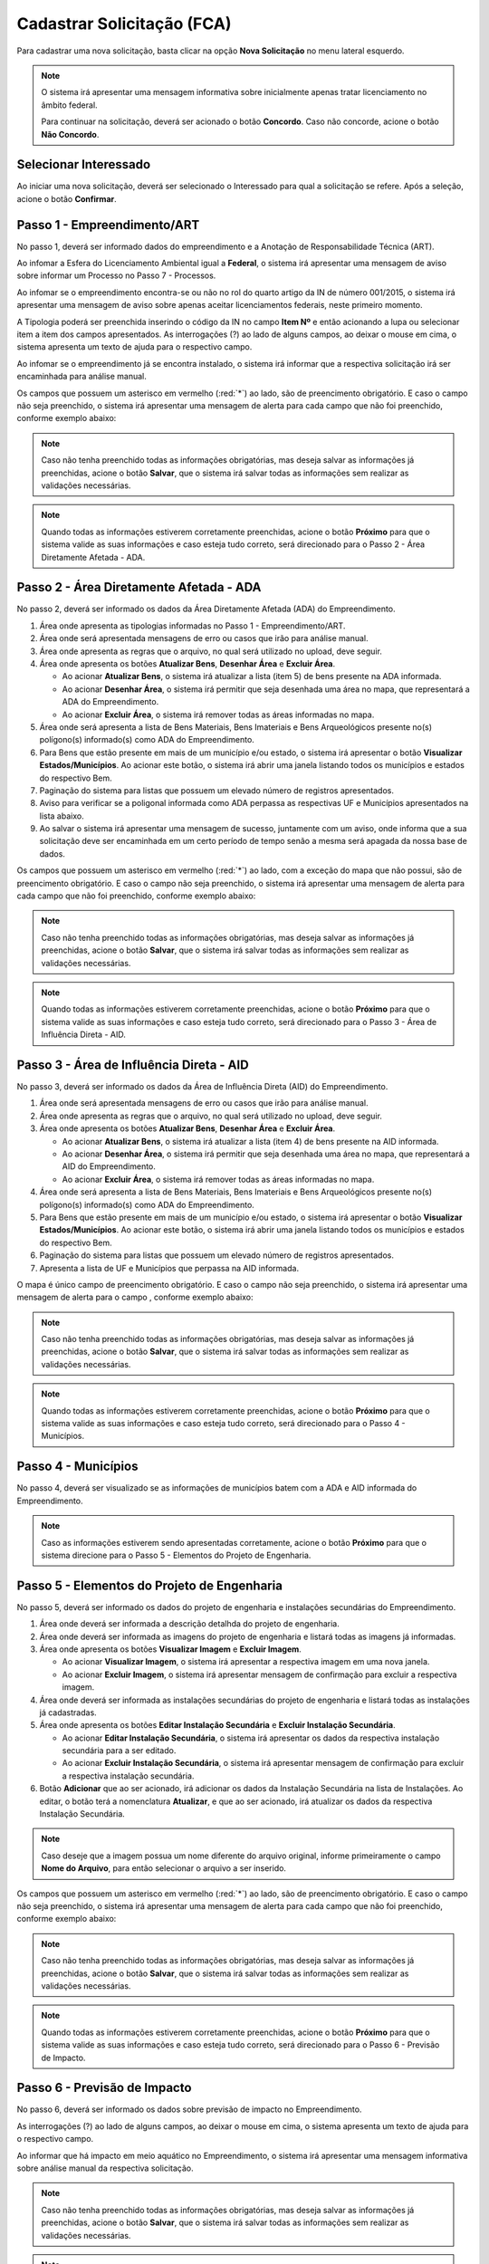 Cadastrar Solicitação (FCA)
=============================

.. meta::
   :description: Cadastrar a solicitação da FCA.

Para cadastrar uma nova solicitação, basta clicar na opção **Nova Solicitação** no menu lateral esquerdo.

.. image:: ../images/SAIP-Menu-NovaSolicitacao.png
   :alt: SAIP Menu Nova Solicitacao

.. image:: ../images/SAIP-NovaSolicitacao-SelecionarInteressado.png
   :alt: SAIP Nova Solicitacao Selecionar Interessado

.. note:: 
   O sistema irá apresentar uma mensagem informativa sobre inicialmente apenas tratar licenciamento no âmbito federal. 
   
   Para continuar na solicitação, deverá ser acionado o botão **Concordo**. Caso não concorde, acione o botão **Não Concordo**.

.. image:: ../images/SAIP-NovaSolicitacao-AvisoPeriodoInicial.png
   :alt: SAIP Nova Solicitacao Aviso Periodo Inicial 

Selecionar Interessado
--------------------------------------------

Ao iniciar uma nova solicitação, deverá ser selecionado o Interessado para qual a solicitação se refere. Após a seleção, acione o botão **Confirmar**.

.. image:: ../images/SAIP-NovaSolicitacao-SelecionarInteressado.png
   :alt: SAIP Nova Solicitacao Selecionar Interessado

Passo 1 - Empreendimento/ART
--------------------------------------------

No passo 1, deverá ser informado dados do empreendimento e a Anotação de Responsabilidade Técnica (ART).

.. image:: ../images/SAIP-NovaSolicitacao-Passo1-EmpreendimentoART.png
   :alt: SAIP Nova Solicitacao Passo 1 Empreendimento ART

Ao infomar a Esfera do Licenciamento Ambiental igual a **Federal**, o sistema irá apresentar uma mensagem de aviso sobre informar um Processo no Passo 7 - Processos.

.. image:: ../images/SAIP-NovaSolicitacao-Passo1-EmpreendimentoART-EsferaFederal.png
   :alt: SAIP Nova Solicitacao Passo 1 Empreendimento ART Esfera Federal

Ao infomar se o empreendimento encontra-se ou não no rol do quarto artigo da IN de número 001/2015, o sistema irá apresentar uma mensagem de aviso sobre apenas aceitar licenciamentos federais, neste primeiro momento.

.. image:: ../images/SAIP-NovaSolicitacao-Passo1-EmpreendimentoART-AvisoEmpreendimentoINIPHAN.png
   :alt: SAIP Nova Solicitacao Passo 1 Empreendimento ART Aviso Empreendimento IN IPHAN

A Tipologia poderá ser preenchida inserindo o código da IN no campo **Item Nº** e então acionando a lupa ou selecionar item a item dos campos apresentados. As interrogações (?) ao lado de alguns campos, ao deixar o mouse em cima, o sistema apresenta um texto de ajuda para o respectivo campo.

.. image:: ../images/SAIP-NovaSolicitacao-Passo1-EmpreendimentoART-Info-ItemNumero.png
   :alt: SAIP Nova Solicitacao Passo 1 Empreendimento ART Info Item Numero

.. image:: ../images/SAIP-NovaSolicitacao-Passo1-EmpreendimentoART-Info-Detalhamento.png
   :alt: SAIP Nova Solicitacao Passo 1 Empreendimento ART Info Detalhamento

.. image:: ../images/SAIP-NovaSolicitacao-Passo1-EmpreendimentoART-Info-SubDetalhamento.png
   :alt: SAIP Nova Solicitacao Passo 1 Empreendimento ART Info Sub Detalhamento

.. image:: ../images/SAIP-NovaSolicitacao-Passo1-EmpreendimentoART-Info-Nivel.png
   :alt: SAIP Nova Solicitacao Passo 1 Empreendimento ART Info Nivel

.. image:: ../images/SAIP-NovaSolicitacao-Passo1-EmpreendimentoART-Info-AreaADA.png
   :alt: SAIP Nova Solicitacao Passo 1 Empreendimento ART Info Area ADA

Ao infomar se o empreendimento já se encontra instalado, o sistema irá informar que a respectiva solicitação irá ser encaminhada para análise manual.

.. image:: ../images/SAIP-NovaSolicitacao-Passo1-EmpreendimentoART-EmpreendimentoInstalado.png
   :alt: SAIP Nova Solicitacao Passo 1 Empreendimento ART Empreendimento Instalado
   
Os campos que possuem um asterisco em vermelho (:red:`*`) ao lado, são de preencimento obrigatório. E caso o campo não seja preenchido, o sistema irá apresentar uma mensagem de alerta para cada campo que não foi preenchido, conforme exemplo abaixo:

.. image:: ../images/SAIP-NovaSolicitacao-Passo1-EmpreendimentoART-CamposObrigatorios.png
   :alt: SAIP Nova Solicitacao Passo 1 Empreendimento ART Campos Obrigatorios

.. note::
   Caso não tenha preenchido todas as informações obrigatórias, mas deseja salvar as informações já preenchidas, acione o botão **Salvar**, que o sistema irá salvar todas as informações sem realizar as validações necessárias.

.. note::
   Quando todas as informações estiverem corretamente preenchidas, acione o botão **Próximo** para que o sistema valide as suas informações e caso esteja tudo correto, será direcionado para o Passo 2 - Área Diretamente Afetada - ADA.

Passo 2 - Área Diretamente Afetada - ADA
--------------------------------------------

No passo 2, deverá ser informado os dados da Área Diretamente Afetada (ADA) do Empreendimento.

.. image:: ../images/SAIP-NovaSolicitacao-Passo2-ADA.png
   :alt: SAIP Nova Solicitacao Passo 2 ADA

#. Área onde apresenta as tipologias informadas no Passo 1 - Empreendimento/ART.
#. Área onde será apresentada mensagens de erro ou casos que irão para análise manual.
#. Área onde apresenta as regras que o arquivo, no qual será utilizado no upload, deve seguir.
#. Área onde apresenta os botões **Atualizar Bens**, **Desenhar Área** e **Excluir Área**.

   * Ao acionar **Atualizar Bens**, o sistema irá atualizar a lista (item 5) de bens presente na ADA informada.
   * Ao acionar **Desenhar Área**, o sistema irá permitir que seja desenhada uma área no mapa, que representará a ADA do Empreendimento.
   * Ao acionar **Excluir Área**, o sistema irá remover todas as áreas informadas no mapa. 

#. Área onde será apresenta a lista de Bens Materiais, Bens Imateriais e Bens Arqueológicos presente no(s) polígono(s) informado(s) como ADA do Empreendimento.
#. Para Bens que estão presente em mais de um município e/ou estado, o sistema irá apresentar o botão **Visualizar Estados/Municípios**. Ao acionar este botão, o sistema irá abrir uma janela listando todos os municípios e estados do respectivo Bem.
#. Paginação do sistema para listas que possuem um elevado número de registros apresentados.
#. Aviso para verificar se a poligonal informada como ADA perpassa as respectivas UF e Municípios apresentados na lista abaixo.
#. Ao salvar o sistema irá apresentar uma mensagem de sucesso, juntamente com um aviso, onde informa que a sua solicitação deve ser encaminhada em um certo período de tempo senão a mesma será apagada da nossa base de dados.

.. image:: ../images/SAIP-NovaSolicitacao-Passo2-ADA-Infos.png
   :alt: SAIP Nova Solicitacao Passo 2 ADA Infos

Os campos que possuem um asterisco em vermelho (:red:`*`) ao lado, com a exceção do mapa que não possui, são de preencimento obrigatório. E caso o campo não seja preenchido, o sistema irá apresentar uma mensagem de alerta para cada campo que não foi preenchido, conforme exemplo abaixo:

.. image:: ../images/SAIP-NovaSolicitacao-Passo2-ADA-CamposObrigatorios.png
   :alt: SAIP Nova Solicitacao Passo 2 ADA Campos Obrigatorios

.. note::
   Caso não tenha preenchido todas as informações obrigatórias, mas deseja salvar as informações já preenchidas, acione o botão **Salvar**, que o sistema irá salvar todas as informações sem realizar as validações necessárias.

.. note::
   Quando todas as informações estiverem corretamente preenchidas, acione o botão **Próximo** para que o sistema valide as suas informações e caso esteja tudo correto, será direcionado para o Passo 3 - Área de Influência Direta - AID.

Passo 3 - Área de Influência Direta - AID
--------------------------------------------

No passo 3, deverá ser informado os dados da Área de Influência Direta (AID) do Empreendimento.

.. image:: ../images/SAIP-NovaSolicitacao-Passo3-AID.png
   :alt: SAIP Nova Solicitacao Passo 3 AID

#. Área onde será apresentada mensagens de erro ou casos que irão para análise manual.
#. Área onde apresenta as regras que o arquivo, no qual será utilizado no upload, deve seguir.
#. Área onde apresenta os botões **Atualizar Bens**, **Desenhar Área** e **Excluir Área**.

   * Ao acionar **Atualizar Bens**, o sistema irá atualizar a lista (item 4) de bens presente na AID informada.
   * Ao acionar **Desenhar Área**, o sistema irá permitir que seja desenhada uma área no mapa, que representará a AID do Empreendimento.
   * Ao acionar **Excluir Área**, o sistema irá remover todas as áreas informadas no mapa. 

#. Área onde será apresenta a lista de Bens Materiais, Bens Imateriais e Bens Arqueológicos presente no(s) polígono(s) informado(s) como ADA do Empreendimento.
#. Para Bens que estão presente em mais de um município e/ou estado, o sistema irá apresentar o botão **Visualizar Estados/Municípios**. Ao acionar este botão, o sistema irá abrir uma janela listando todos os municípios e estados do respectivo Bem.
#. Paginação do sistema para listas que possuem um elevado número de registros apresentados.
#. Apresenta a lista de  UF e Municípios que perpassa na AID informada.

.. image:: ../images/SAIP-NovaSolicitacao-Passo3-AID-Infos.png
   :alt: SAIP Nova Solicitacao Passo 3 AID Infos

O mapa é único campo de preencimento obrigatório. E caso o campo não seja preenchido, o sistema irá apresentar uma mensagem de alerta para o campo , conforme exemplo abaixo:

.. image:: ../images/SAIP-NovaSolicitacao-Passo3-AID-CamposObrigatorios.png
   :alt: SAIP Nova Solicitacao Passo 3 AID Campos Obrigatorios

.. note::
   Caso não tenha preenchido todas as informações obrigatórias, mas deseja salvar as informações já preenchidas, acione o botão **Salvar**, que o sistema irá salvar todas as informações sem realizar as validações necessárias.

.. note::
   Quando todas as informações estiverem corretamente preenchidas, acione o botão **Próximo** para que o sistema valide as suas informações e caso esteja tudo correto, será direcionado para o Passo 4 - Municípios.

Passo 4 - Municípios
--------------------------------------------

No passo 4, deverá ser visualizado se as informações de municípios batem com a ADA e AID informada do Empreendimento.

.. image:: ../images/SAIP-NovaSolicitacao-Passo3-AID.png
   :alt: SAIP Nova Solicitacao Passo 3 AID

.. note::
   Caso as informações estiverem sendo apresentadas corretamente, acione o botão **Próximo** para que o sistema direcione para o Passo 5 - Elementos do Projeto de Engenharia.

Passo 5 - Elementos do Projeto de Engenharia
--------------------------------------------

No passo 5, deverá ser informado os dados do projeto de engenharia e instalações secundárias do Empreendimento.

.. image:: ../images/SAIP-NovaSolicitacao-Passo5-ElementosProjetoEngenharia.png
   :alt: SAIP Nova Solicitacao Passo 5 Elementos Projeto Engenharia

#. Área onde deverá ser informada a descrição detalhda do projeto de engenharia.
#. Área onde deverá ser informada as imagens do projeto de engenharia e listará todas as imagens já informadas.
#. Área onde apresenta os botões **Visualizar Imagem** e **Excluir Imagem**.

   * Ao acionar **Visualizar Imagem**, o sistema irá apresentar a respectiva imagem em uma nova janela.
   * Ao acionar **Excluir Imagem**, o sistema irá apresentar mensagem de confirmação para excluir a respectiva imagem. 

#. Área onde deverá ser informada as instalações secundárias do projeto de engenharia e listará todas as instalações já cadastradas.
#. Área onde apresenta os botões **Editar Instalação Secundária** e **Excluir Instalação Secundária**.

   * Ao acionar **Editar Instalação Secundária**, o sistema irá apresentar os dados da respectiva instalação secundária para a ser editado.
   * Ao acionar **Excluir Instalação Secundária**, o sistema irá apresentar mensagem de confirmação para excluir a respectiva instalação secundária.

#. Botão **Adicionar** que ao ser acionado, irá adicionar os dados da Instalação Secundária na lista de Instalações. Ao editar, o botão terá a nomenclatura **Atualizar**, e que ao ser acionado, irá atualizar os dados da respectiva Instalação Secundária.

.. note::
   Caso deseje que a imagem possua um nome diferente do arquivo original, informe primeiramente o campo **Nome do Arquivo**, para então selecionar o arquivo a ser inserido.

.. image:: ../images/SAIP-NovaSolicitacao-Passo5-ElementosProjetoEngenharia-Infos.png
   :alt: SAIP Nova Solicitacao Passo 5 Elementos Projeto Engenharia Infos

Os campos que possuem um asterisco em vermelho (:red:`*`) ao lado, são de preencimento obrigatório. E caso o campo não seja preenchido, o sistema irá apresentar uma mensagem de alerta para cada campo que não foi preenchido, conforme exemplo abaixo:

.. image:: ../images/SAIP-NovaSolicitacao-Passo5-ElementosProjetoEngenharia-CamposObrigatorios.png
   :alt: SAIP Nova Solicitacao Passo 5 Elementos Projeto Engenharia Campos Obrigatorios

.. note::
   Caso não tenha preenchido todas as informações obrigatórias, mas deseja salvar as informações já preenchidas, acione o botão **Salvar**, que o sistema irá salvar todas as informações sem realizar as validações necessárias.

.. note::
   Quando todas as informações estiverem corretamente preenchidas, acione o botão **Próximo** para que o sistema valide as suas informações e caso esteja tudo correto, será direcionado para o Passo 6 - Previsão de Impacto.

Passo 6 - Previsão de Impacto
--------------------------------------------

No passo 6, deverá ser informado os dados sobre previsão de impacto no Empreendimento.

.. image:: ../images/SAIP-NovaSolicitacao-Passo6-PrevisaoImpacto.png
   :alt: SAIP Nova Solicitacao Passo 6 Previsao Impacto

As interrogações (?) ao lado de alguns campos, ao deixar o mouse em cima, o sistema apresenta um texto de ajuda para o respectivo campo.

.. image:: ../images/SAIP-NovaSolicitacao-Passo6-PrevisaoImpacto-Info-MeioAquatico.png
   :alt: SAIP Nova Solicitacao Passo 6 Previsao Impacto Info Meio Aquatico

Ao informar que há impacto em meio aquático no Empreendimento, o sistema irá apresentar uma mensagem informativa sobre análise manual da respectiva solicitação.

.. image:: ../images/SAIP-NovaSolicitacao-Passo6-PrevisaoImpacto-MeioAquatico.png
   :alt: SAIP Nova Solicitacao Passo 6 Previsao Impacto Meio Aquatico

.. note::
   Caso não tenha preenchido todas as informações obrigatórias, mas deseja salvar as informações já preenchidas, acione o botão **Salvar**, que o sistema irá salvar todas as informações sem realizar as validações necessárias.

.. note::
   Quando todas as informações estiverem corretamente preenchidas, acione o botão **Próximo** para que o sistema valide as suas informações e caso esteja tudo correto, será direcionado para o Passo 6 - Previsão de Impacto.

Passo 7 - Processos
--------------------------------------------

No passo 7, deverá ser informado os dados sobre os processos que envolvem o Empreendimento.

.. image:: ../images/SAIP-NovaSolicitacao-Passo7-Processos.png
   :alt: SAIP Nova Solicitacao Passo 7 Processos

Em **Dados de Processos**, poderá ser informada os dados dos processo que o Empreendiment possui como Tipo de órgão, Número do Processo, Nome do órgão, Unidade responsável, Telefone, E-mail, se o Empreendimento já possui licença ambiental válida, e se já possui qual licença.

.. image:: ../images/SAIP-NovaSolicitacao-Passo7-Processos-IncluirProcesso.png
   :alt: SAIP Nova Solicitacao Passo 7 Processos Incluir Processo

.. note:: 
    Lembre-se que ao terminar de preencher os dados, não esqueça de acionar o botão **Adicionar**, para que então o sistema inclua os dados informados na solicitação.

.. image:: ../images/SAIP-NovaSolicitacao-Passo7-Processos-IncluirProcesso-Adicionar.png
   :alt: SAIP Nova Solicitacao Passo 7 Processos Incluir Processo Adicionar

Abaixo, o sistema apresenta a lista de processos cadastrados na solicitação.

.. image:: ../images/SAIP-NovaSolicitacao-Passo7-Processos-ProcessoLista.png
   :alt: SAIP Nova Solicitacao Passo 7 Processos Processo Lista

Na lista, há as ações de **Visualizar Processo**, **Editar Processo** e **Excluir Processo**, respectivamente.

.. image:: ../images/SAIP-NovaSolicitacao-Passo7-Processos-ProcessoLista-Acoes.png
   :alt: SAIP Nova Solicitacao Passo 7 Processos Processo Lista Acoes

* Visualizar Interessado

.. image:: ../images/SAIP-NovaSolicitacao-Passo7-Processos-VisualizarProcesso.png
   :alt: SAIP Nova Solicitacao Passo 7 Processos Visualizar Processo

* Excluir Interessado

.. image:: ../images/SAIP-NovaSolicitacao-Passo7-Processos-ExcluirProcesso.png
   :alt: SAIP Nova Solicitacao Passo 7 Processos Excluir Processo
   
Ao acionar o botão **Salvar**, o sistema irá identificar se todas as informações necessárias estão corretas e então disponibilizará o botão **Enviar Solicitação**. Ao salvar caso necessário, o sistema irá informar no topo mensagens de alerta sobre a solicitação.

.. image:: ../images/SAIP-NovaSolicitacao-Passo7-Processos-Salvar.png
   :alt: SAIP Nova Solicitacao Passo 7 Processos Salvar

Ao acionar o botão **Enviar Solicitação**, o sistema irá encaminhar a solicitação ao IPHAN para análise.
